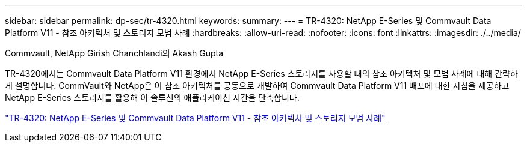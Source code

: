 ---
sidebar: sidebar 
permalink: dp-sec/tr-4320.html 
keywords:  
summary:  
---
= TR-4320: NetApp E-Series 및 Commvault Data Platform V11 - 참조 아키텍처 및 스토리지 모범 사례
:hardbreaks:
:allow-uri-read: 
:nofooter: 
:icons: font
:linkattrs: 
:imagesdir: ./../media/


Commvault, NetApp Girish Chanchlandi의 Akash Gupta

[role="lead"]
TR-4320에서는 Commvault Data Platform V11 환경에서 NetApp E-Series 스토리지를 사용할 때의 참조 아키텍처 및 모범 사례에 대해 간략하게 설명합니다. CommVault와 NetApp은 이 참조 아키텍처를 공동으로 개발하여 Commvault Data Platform V11 배포에 대한 지침을 제공하고 NetApp E-Series 스토리지를 활용해 이 솔루션의 애플리케이션 시간을 단축합니다.

link:https://www.netapp.com/pdf.html?item=/media/17042-tr4320pdf.pdf["TR-4320: NetApp E-Series 및 Commvault Data Platform V11 - 참조 아키텍처 및 스토리지 모범 사례"^]
